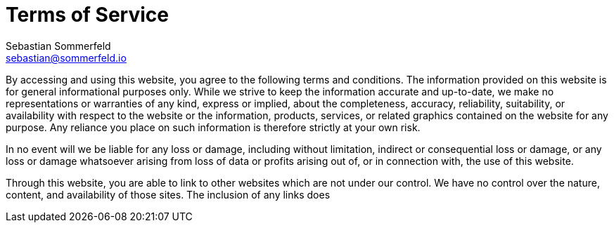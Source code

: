 = Terms of Service
Sebastian Sommerfeld <sebastian@sommerfeld.io>
:page-layout: static

By accessing and using this website, you agree to the following terms and conditions. The information provided on this website is for general informational purposes only. While we strive to keep the information accurate and up-to-date, we make no representations or warranties of any kind, express or implied, about the completeness, accuracy, reliability, suitability, or availability with respect to the website or the information, products, services, or related graphics contained on the website for any purpose. Any reliance you place on such information is therefore strictly at your own risk.

In no event will we be liable for any loss or damage, including without limitation, indirect or consequential loss or damage, or any loss or damage whatsoever arising from loss of data or profits arising out of, or in connection with, the use of this website.

Through this website, you are able to link to other websites which are not under our control. We have no control over the nature, content, and availability of those sites. The inclusion of any links does
